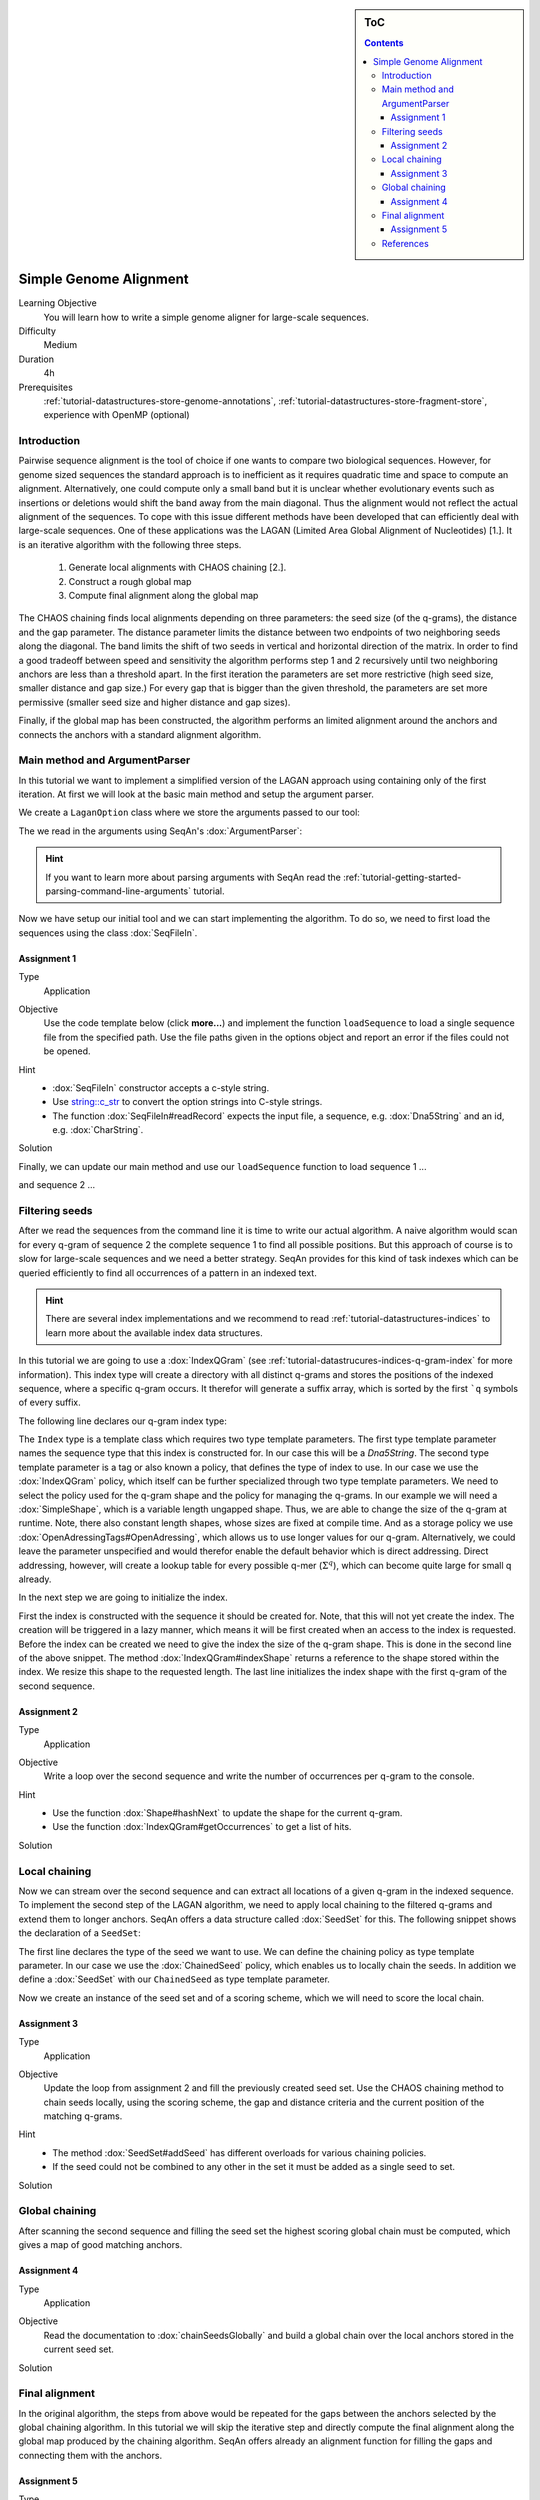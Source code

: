 .. sidebar:: ToC

    .. contents::

.. _how-to-use-cases-simple-genome-alignment:

Simple Genome Alignment
=======================

Learning Objective
 You will learn how to write a simple genome aligner for large-scale sequences.

Difficulty
  Medium

Duration
  4h

Prerequisites
  :ref:`tutorial-datastructures-store-genome-annotations`, :ref:`tutorial-datastructures-store-fragment-store`, experience with OpenMP (optional)

Introduction
""""""""""""

Pairwise sequence alignment is the tool of choice if one wants to compare two biological sequences.
However, for genome sized sequences the standard approach is to inefficient as it requires quadratic time and space to compute an alignment.
Alternatively, one could compute only a small band but it is unclear whether evolutionary events such as insertions or deletions would shift the band away from the main diagonal.
Thus the alignment would not reflect the actual alignment of the sequences.
To cope with this issue different methods have been developed that can efficiently deal with large-scale sequences.
One of these applications was the LAGAN (Limited Area Global Alignment of Nucleotides) [1.].
It is an iterative algorithm with the following three steps.

    #. Generate local alignments with CHAOS chaining [2.].
    #. Construct a rough global map
    #. Compute final alignment along the global map

The CHAOS chaining finds local alignments depending on three parameters: the seed size (of the q-grams), the distance and the gap parameter.
The distance parameter limits the distance between two endpoints of two neighboring seeds along the diagonal.
The band limits the shift of two seeds in vertical and horizontal direction of the matrix.
In order to find a good tradeoff between speed and sensitivity the algorithm performs step 1 and 2 recursively until two neighboring anchors are less than a threshold apart.
In the first iteration the parameters are set more restrictive (high seed size, smaller distance and gap size.)
For every gap that is bigger than the given threshold, the parameters are set more permissive (smaller seed size and higher distance and gap sizes).

Finally, if the global map has been constructed, the algorithm performs an limited alignment around the anchors and connects the anchors with a standard alignment algorithm.

Main method and ArgumentParser
""""""""""""""""""""""""""""""

In this tutorial we want to implement a simplified version of the LAGAN approach using containing only of the first iteration.
At first we will look at the basic main method and setup the argument parser.

.. includefrags:: demos/tutorial/simple_genome_alignment/lagan.cpp
    :fragment: initial_main

We create a ``LaganOption`` class where we store the arguments passed to our tool:

.. includefrags:: demos/tutorial/simple_genome_alignment/lagan.cpp
    :fragment: lagan_option

The we read in the arguments using SeqAn's :dox:`ArgumentParser`:

.. includefrags:: demos/tutorial/simple_genome_alignment/lagan.cpp
    :fragment: parse_arguments

.. hint::

    If you want to learn more about parsing arguments with SeqAn read the :ref:`tutorial-getting-started-parsing-command-line-arguments` tutorial.

Now we have setup our initial tool and we can start implementing the algorithm.
To do so, we need to first load the sequences using the class :dox:`SeqFileIn`.

Assignment 1
^^^^^^^^^^^^

.. container:: assignment

   Type
     Application

   Objective
     Use the code template below (click **more...**) and implement the function ``loadSequence`` to load a single sequence file from the specified path.
     Use the file paths given in the options object and report an error if the files could not be opened.

     .. container:: foldable

        .. includefrags:: demos/tutorial/simple_genome_alignment/lagan.cpp
            :fragment: load_sequence_template

   Hint
     * :dox:`SeqFileIn` constructor accepts a c-style string.
     * Use `string::c_str <http://www.cplusplus.com/reference/string/string/c_str>`_ to convert the option strings into C-style strings.
     * The function :dox:`SeqFileIn#readRecord` expects the input file, a sequence, e.g. :dox:`Dna5String` and an id, e.g. :dox:`CharString`.

   Solution
     .. container:: foldable

        .. includefrags:: demos/tutorial/simple_genome_alignment/lagan.cpp
           :fragment: load_sequence_solution

Finally, we can update our main method and use our ``loadSequence`` function to load sequence 1 ...

.. includefrags:: demos/tutorial/simple_genome_alignment/lagan.cpp
    :fragment: load_seq_1

and sequence 2 ...

.. includefrags:: demos/tutorial/simple_genome_alignment/lagan.cpp
    :fragment: load_seq_2

Filtering seeds
"""""""""""""""

After we read the sequences from the command line it is time to write our actual algorithm.
A naive algorithm would scan for every q-gram of sequence 2 the complete sequence 1 to find all possible positions.
But this approach of course is to slow for large-scale sequences and we need a better strategy.
SeqAn provides for this kind of task indexes which can be queried efficiently to find all occurrences of a pattern in an indexed text.

.. hint::

    There are several index implementations and we recommend to read :ref:`tutorial-datastructures-indices` to learn more about the available index data structures.

In this tutorial we are going to use a :dox:`IndexQGram` (see :ref:`tutorial-datastrucures-indices-q-gram-index` for more information).
This index type will create a directory with all distinct q-grams and stores the positions of the indexed sequence, where a specific q-gram occurs.
It therefor will generate a suffix array, which is sorted by the first ```q`` symbols of every suffix.

The following line declares our q-gram index type:

.. includefrags:: demos/tutorial/simple_genome_alignment/lagan.cpp
    :fragment: declare_index

The ``Index`` type is a template class which requires two type template parameters.
The first type template parameter names the sequence type that this index is constructed for.
In our case this will be a `Dna5String`.
The second type template parameter is a tag or also known a policy, that defines the type of index to use.
In our case we use the :dox:`IndexQGram` policy, which itself can be further specialized through two type template parameters.
We need to select the policy used for the q-gram shape and the policy for managing the q-grams.
In our example we will need a :dox:`SimpleShape`, which is a variable length ungapped shape.
Thus, we are able to change the size of the q-gram at runtime.
Note, there also constant length shapes, whose sizes are fixed at compile time.
And as a storage policy we use :dox:`OpenAdressingTags#OpenAdressing`, which allows us to use longer values for our q-gram.
Alternatively, we could leave the parameter unspecified and would therefor enable the default behavior which is direct addressing.
Direct addressing, however, will create a lookup table for every possible q-mer (:math:`\Sigma^{q}`), which can become quite large for small q already.

In the next step we are going to initialize the index.

.. includefrags:: demos/tutorial/simple_genome_alignment/lagan.cpp
    :fragment: init_index

First the index is constructed with the sequence it should be created for.
Note, that this will not yet create the index.
The creation will be triggered in a lazy manner, which means it will be first created when an access to the index is requested.
Before the index can be created we need to give the index the size of the q-gram shape.
This is done in the second line of the above snippet.
The method :dox:`IndexQGram#indexShape` returns a reference to the shape stored within the index.
We resize this shape to the requested length.
The last line initializes the index shape with the first q-gram of the second sequence.

Assignment 2
^^^^^^^^^^^^

.. container:: assignment

   Type
     Application

   Objective
     Write a loop over the second sequence and write the number of occurrences per q-gram to the console.

   Hint
     * Use the function :dox:`Shape#hashNext` to update the shape for the current q-gram.
     * Use the function :dox:`IndexQGram#getOccurrences` to get a list of hits.

   Solution
     .. container:: foldable

        .. includefrags:: demos/tutorial/simple_genome_alignment/lagan.cpp
           :fragment: solution_assignment2

Local chaining
""""""""""""""

Now we can stream over the second sequence and can extract all locations of a given q-gram in the indexed sequence.
To implement the second step of the LAGAN algorithm, we need to apply local chaining to the filtered q-grams and extend them to longer anchors.
SeqAn offers a data structure called :dox:`SeedSet` for this.
The following snippet shows the declaration of a ``SeedSet``:

.. includefrags:: demos/tutorial/simple_genome_alignment/lagan.cpp
    :fragment: declare_seed_set

The first line declares the type of the seed we want to use.
We can define the chaining policy as type template parameter.
In our case we use the :dox:`ChainedSeed` policy, which enables us to locally chain the seeds.
In addition we define a :dox:`SeedSet` with our ``ChainedSeed`` as type template parameter.

Now we create an instance of the seed set and of a scoring scheme, which we will need to score the local chain.

.. includefrags:: demos/tutorial/simple_genome_alignment/lagan.cpp
    :fragment: init_seed_set

Assignment 3
^^^^^^^^^^^^

.. container:: assignment

   Type
     Application

   Objective
     Update the loop from assignment 2 and fill the previously created seed set.
     Use the CHAOS chaining method to chain seeds locally, using the scoring scheme, the gap and distance criteria
     and the current position of the matching q-grams.

   Hint
     * The method :dox:`SeedSet#addSeed` has different overloads for various chaining policies.
     * If the seed could not be combined to any other in the set it must be added as a single seed to set.

   Solution
     .. container:: foldable

        .. includefrags:: demos/tutorial/simple_genome_alignment/lagan.cpp
           :fragment: solution_seeding

Global chaining
"""""""""""""""

After scanning the second sequence and filling the seed set the highest scoring global chain must be computed,
which gives a map of good matching anchors.

Assignment 4
^^^^^^^^^^^^
.. container:: assignment

   Type
     Application

   Objective
     Read the documentation to :dox:`chainSeedsGlobally` and build a global chain over
     the local anchors stored in the current seed set.

   Solution
     .. container:: foldable

        .. includefrags:: demos/tutorial/simple_genome_alignment/lagan.cpp
           :fragment: chain_seeds

Final alignment
"""""""""""""""

In the original algorithm, the steps from above would be repeated for the gaps between the anchors selected by the global chaining algorithm.
In this tutorial we will skip the iterative step and directly compute the final alignment along the global map produced by the chaining algorithm.
SeqAn offers already an alignment function for filling the gaps and connecting them with the anchors.

Assignment 5
^^^^^^^^^^^^
.. container:: assignment

   Type
     Application

   Objective
     Compute an alignment around the global anchors identified by the chaining algorithm.

   Hint
     * Use the :dox:`bandedChainAlignment` function to compute the alignment.

   Solution
     .. container:: foldable

        .. includefrags:: demos/tutorial/simple_genome_alignment/lagan.cpp
           :fragment: build_alignment

Finally we can output the alignment in the specified output file.

.. includefrags:: demos/tutorial/simple_genome_alignment/lagan.cpp
    :fragment: output_alignment

Congratulation, you wrote a simple genome aligner!!!
You can use the code to add iterative steps to make it more sensitive for large indels.

References
""""""""""

#. Brudno M. and Morgenstern, B., 2002. Fast and sensitive alignment of large genomic sequences. In Proceeding of the IEEE Computer Society Bioinformatics Conference (CSB).
#. Brudno, M., Do, C. B., Cooper, G. M., Kim, M. F., Davydov, E., Green, E. D., Sidow, A., Batzoglou, S., and and NISC Comparative Sequencing Program. (2003). LAGAN and Multi-LAGAN: efficient tools for large-scale multiple alignment of genomic DNA. Genome research, 13(4), 721-731.
